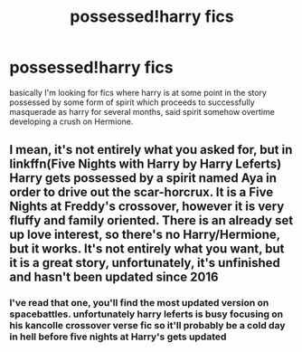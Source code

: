 #+TITLE: possessed!harry fics

* possessed!harry fics
:PROPERTIES:
:Author: Orion578b
:Score: 0
:DateUnix: 1609894065.0
:DateShort: 2021-Jan-06
:FlairText: What's That Fic?
:END:
basically I'm looking for fics where harry is at some point in the story possessed by some form of spirit which proceeds to successfully masquerade as harry for several months, said spirit somehow overtime developing a crush on Hermione.


** I mean, it's not entirely what you asked for, but in linkffn(Five Nights with Harry by Harry Leferts) Harry gets possessed by a spirit named Aya in order to drive out the scar-horcrux. It is a Five Nights at Freddy's crossover, however it is very fluffy and family oriented. There is an already set up love interest, so there's no Harry/Hermione, but it works. It's not entirely what you want, but it is a great story, unfortunately, it's unfinished and hasn't been updated since 2016
:PROPERTIES:
:Author: Glitched-Quill
:Score: 1
:DateUnix: 1609947338.0
:DateShort: 2021-Jan-06
:END:

*** I've read that one, you'll find the most updated version on spacebattles. unfortunately harry leferts is busy focusing on his kancolle crossover verse fic so it'll probably be a cold day in hell before five nights at Harry's gets updated
:PROPERTIES:
:Author: Orion578b
:Score: 2
:DateUnix: 1609948220.0
:DateShort: 2021-Jan-06
:END:
